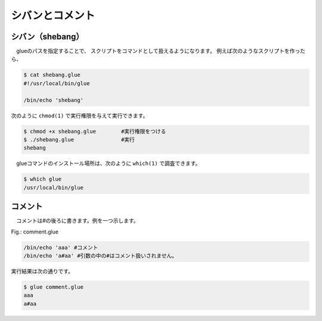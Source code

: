 ==============================
シバンとコメント
==============================

シバン（shebang）
==============================

　glueのパスを指定することで、
スクリプトをコマンドとして扱えるようになります。
例えば次のようなスクリプトを作ったら、

.. code-block:: bash

        $ cat shebang.glue 
        #!/usr/local/bin/glue
        
        /bin/echo 'shebang'

次のように ``chmod(1)`` で実行権限を与えて実行できます。

.. code-block:: bash

        $ chmod +x shebang.glue        #実行権限をつける
        $ ./shebang.glue               #実行
        shebang


　glueコマンドのインストール場所は、次のように ``which(1)`` で調査できます。

.. code-block:: bash

        $ which glue
        /usr/local/bin/glue

コメント
==============================

　コメントは#の後ろに書きます。例を一つ示します。

Fig.: comment.glue 

.. code-block::

        /bin/echo 'aaa' #コメント
        /bin/echo 'a#aa' #引数の中の#はコメント扱いされません。

実行結果は次の通りです。

.. code-block::

        $ glue comment.glue 
        aaa
        a#aa

